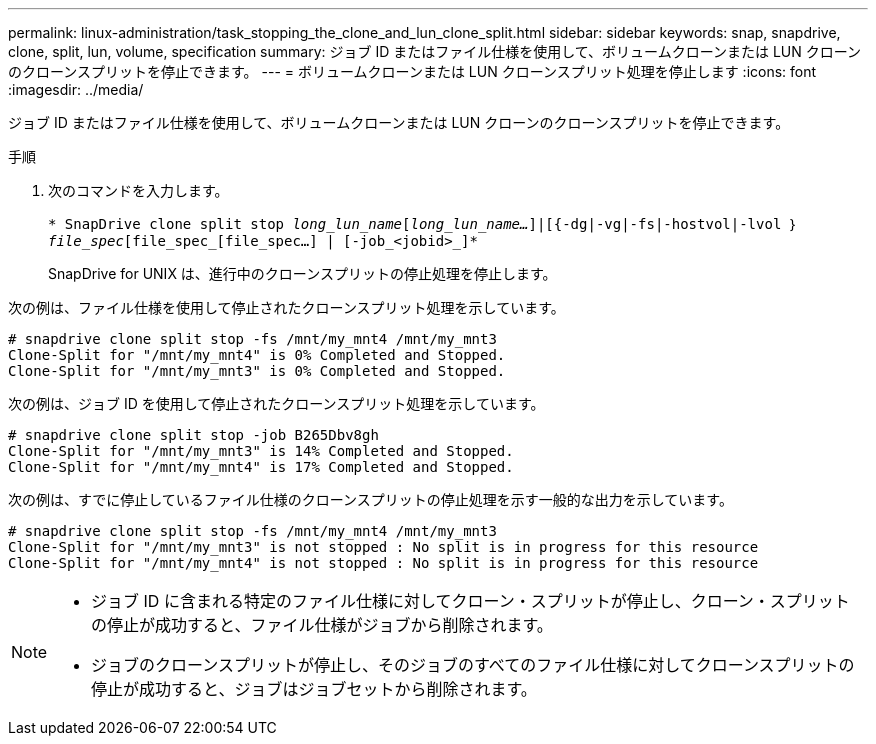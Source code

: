 ---
permalink: linux-administration/task_stopping_the_clone_and_lun_clone_split.html 
sidebar: sidebar 
keywords: snap, snapdrive, clone, split, lun, volume, specification 
summary: ジョブ ID またはファイル仕様を使用して、ボリュームクローンまたは LUN クローンのクローンスプリットを停止できます。 
---
= ボリュームクローンまたは LUN クローンスプリット処理を停止します
:icons: font
:imagesdir: ../media/


[role="lead"]
ジョブ ID またはファイル仕様を使用して、ボリュームクローンまたは LUN クローンのクローンスプリットを停止できます。

.手順
. 次のコマンドを入力します。
+
`* SnapDrive clone split stop [-lun]_long_lun_name_[_long_lun_name..._]|[{-dg|-vg|-fs|-hostvol|-lvol ｝ _file_spec_[file_spec_[file_spec...] | [-job_<jobid>_]*`

+
SnapDrive for UNIX は、進行中のクローンスプリットの停止処理を停止します。



次の例は、ファイル仕様を使用して停止されたクローンスプリット処理を示しています。

[listing]
----
# snapdrive clone split stop -fs /mnt/my_mnt4 /mnt/my_mnt3
Clone-Split for "/mnt/my_mnt4" is 0% Completed and Stopped.
Clone-Split for "/mnt/my_mnt3" is 0% Completed and Stopped.
----
次の例は、ジョブ ID を使用して停止されたクローンスプリット処理を示しています。

[listing]
----
# snapdrive clone split stop -job B265Dbv8gh
Clone-Split for "/mnt/my_mnt3" is 14% Completed and Stopped.
Clone-Split for "/mnt/my_mnt4" is 17% Completed and Stopped.
----
次の例は、すでに停止しているファイル仕様のクローンスプリットの停止処理を示す一般的な出力を示しています。

[listing]
----
# snapdrive clone split stop -fs /mnt/my_mnt4 /mnt/my_mnt3
Clone-Split for "/mnt/my_mnt3" is not stopped : No split is in progress for this resource
Clone-Split for "/mnt/my_mnt4" is not stopped : No split is in progress for this resource
----
[NOTE]
====
* ジョブ ID に含まれる特定のファイル仕様に対してクローン・スプリットが停止し、クローン・スプリットの停止が成功すると、ファイル仕様がジョブから削除されます。
* ジョブのクローンスプリットが停止し、そのジョブのすべてのファイル仕様に対してクローンスプリットの停止が成功すると、ジョブはジョブセットから削除されます。


====